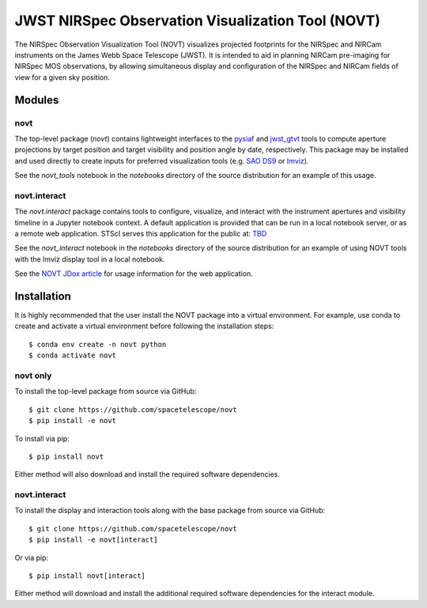 JWST NIRSpec Observation Visualization Tool (NOVT)
==================================================

.. only:: html and draft

    .. image:: https://github.com/spacetelescope/novt/workflows/CI/badge.svg
        :target: https://github.com/spacetelescope/novt/actions
        :alt: GitHub Actions CI Status
    .. image:: https://codecov.io/gh/spacetelescope/novt/branch/main/graph/badge.svg
        :target: https://codecov.io/gh/spacetelescope/novt
        :alt: Coverage Status
    .. image:: https://readthedocs.org/projects/novt/badge/?version=latest
        :target: https://novt.readthedocs.io/en/latest/?badge=latest
        :alt: Documentation Status
    .. image:: http://img.shields.io/badge/powered%20by-AstroPy-orange.svg?style=flat
       :target: http://www.astropy.org
       :alt: Powered by Astropy Badge


The NIRSpec Observation Visualization Tool (NOVT) visualizes projected footprints
for the NIRSpec and NIRCam instruments on the James Webb Space Telescope (JWST).
It is intended to aid in planning NIRCam pre-imaging for NIRSpec MOS observations,
by allowing simultaneous display and configuration of the NIRSpec and NIRCam
fields of view for a given sky position.

Modules
-------

novt
~~~~
The top-level package (`novt`) contains lightweight interfaces to the
`pysiaf <https://github.com/spacetelescope/pysiaf>`__ and
`jwst_gtvt <https://github.com/spacetelescope/jwst_gtvt>`__
tools to compute aperture projections by target position and
target visibility and position angle by date, respectively. This package may
be installed and used directly to create inputs for preferred visualization
tools (e.g.
`SAO DS9 <https://sites.google.com/cfa.harvard.edu/saoimageds9>`__ or
`Imviz <https://jdaviz.readthedocs.io/en/latest/imviz/index.html>`__).

See the `novt_tools` notebook in the `notebooks` directory of the source
distribution for an example of this usage.

novt.interact
~~~~~~~~~~~~~
The `novt.interact` package contains tools to configure, visualize, and interact
with the instrument apertures and visibility timeline in a Jupyter notebook
context. A default application is provided that can be run in a local notebook
server, or as a remote web application.  STScI serves this application for the
public at: `TBD <tbd>`__

See the `novt_interact` notebook in the `notebooks` directory of the source
distribution for an example of using NOVT tools with the Imviz display tool in
a local notebook.

See the `NOVT JDox article <https://jwst-docs.stsci.edu/jwst-near-infrared-spectrograph/nirspec-apt-templates/nirspec-multi-object-spectroscopy-apt-template/nirspec-observation-visualization-tool-help>`__
for usage information for the web application.

Installation
------------

It is highly recommended that the user install the NOVT package into a virtual
environment.  For example, use conda to create and activate a virtual environment
before following the installation steps::

    $ conda env create -n novt python
    $ conda activate novt

novt only
~~~~~~~~~

To install the top-level package from source via GitHub::

    $ git clone https://github.com/spacetelescope/novt
    $ pip install -e novt


To install via pip::

    $ pip install novt

Either method will also download and install the required software dependencies.

novt.interact
~~~~~~~~~~~~~

To install the display and interaction tools along with the base package from
source via GitHub::

    $ git clone https://github.com/spacetelescope/novt
    $ pip install -e novt[interact]


Or via pip::

    $ pip install novt[interact]

Either method will download and install the additional required software dependencies
for the interact module.
